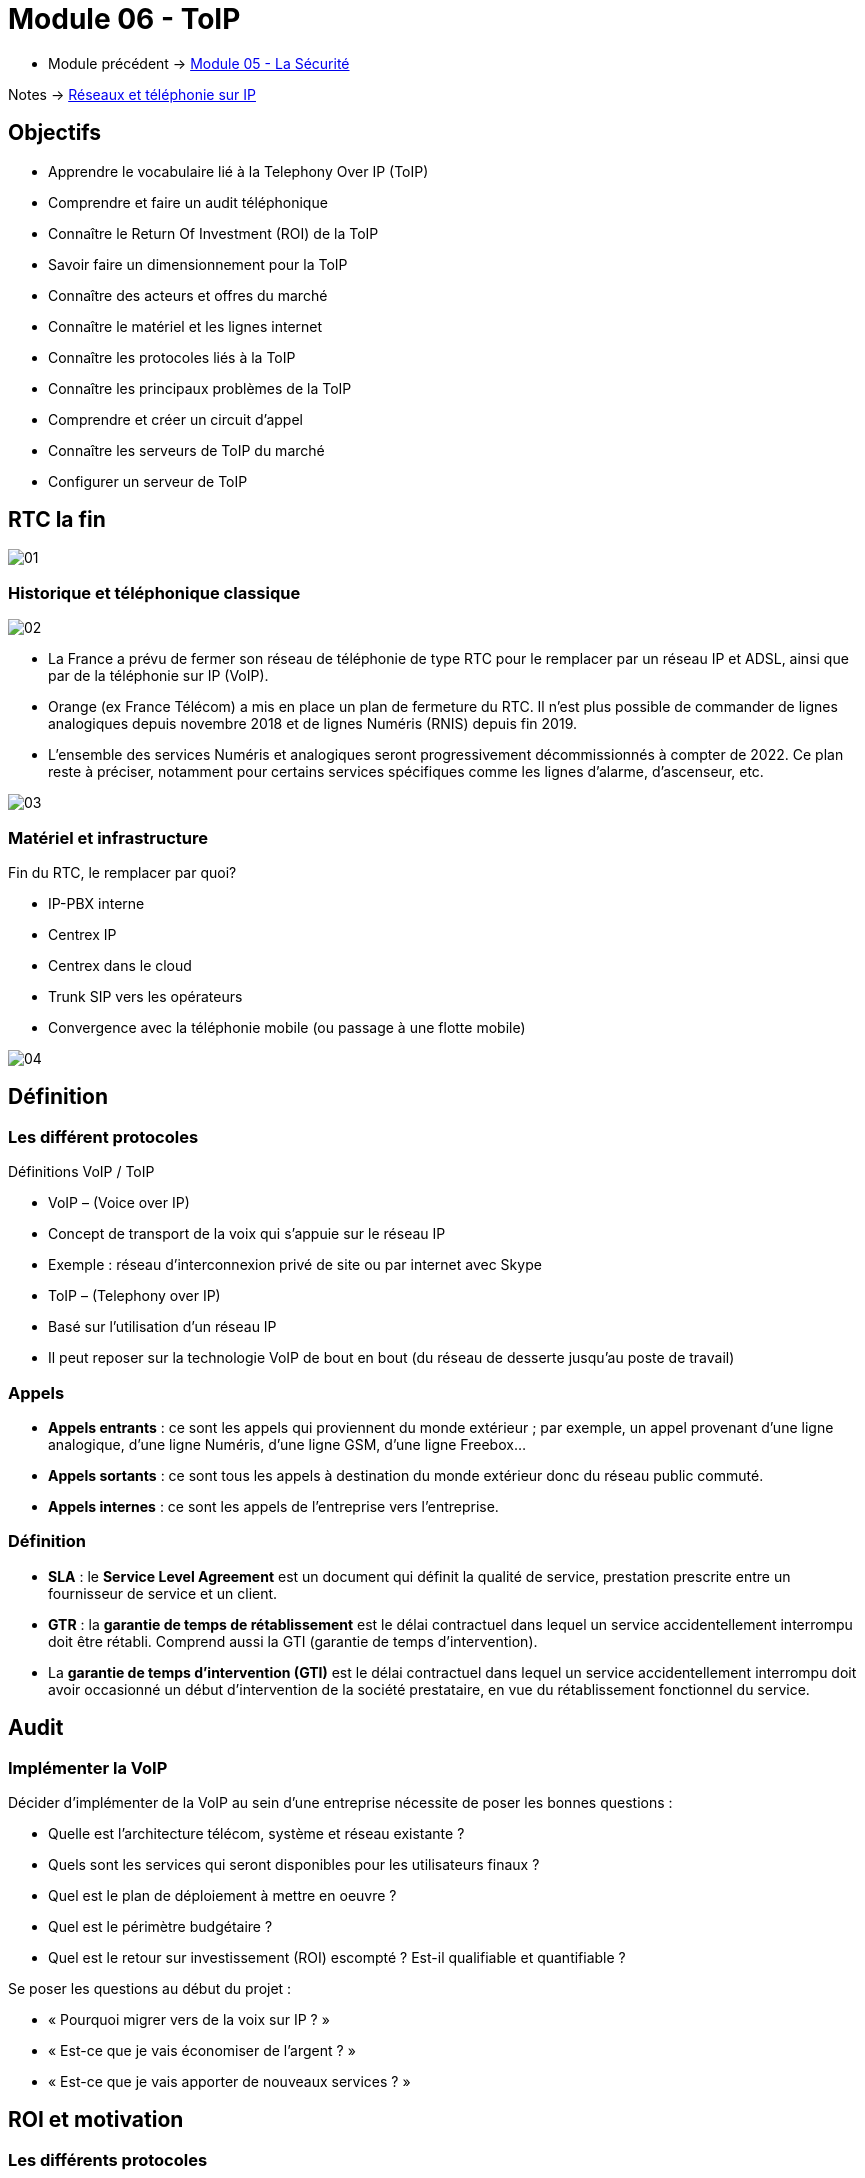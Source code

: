 = Module 06 - ToIP
:navtitle: ToIP

* Module précédent -> xref:tssr2023/module-07/securiter.adoc[Module 05 - La Sécurité]

Notes -> xref:notes:eni-tssr:network-phone-ip.adoc[Réseaux et téléphonie sur IP]

== Objectifs

* Apprendre le vocabulaire lié à la Telephony Over IP (ToIP)
* Comprendre et faire un audit téléphonique
* Connaître le Return Of Investment (ROI) de la ToIP
* Savoir faire un dimensionnement pour la ToIP
* Connaître des acteurs et offres du marché
* Connaître le matériel et les lignes internet
* Connaître les protocoles liés à la ToIP
* Connaître les principaux problèmes de la ToIP
* Comprendre et créer un circuit d’appel
* Connaître les serveurs de ToIP du marché
* Configurer un serveur de ToIP

== RTC la fin

image:tssr2023/modules-07/ToIP/01.png[]

=== Historique et téléphonique classique

image:tssr2023/modules-07/ToIP/02.png[]

* La France a prévu de fermer son réseau de téléphonie de type RTC pour le remplacer par un réseau IP et ADSL, ainsi que par de la téléphonie sur IP (VoIP).
* Orange (ex France Télécom) a mis en place un plan de fermeture du RTC. Il n’est plus possible de commander de lignes analogiques depuis novembre 2018 et de lignes Numéris (RNIS) depuis fin 2019.
* L’ensemble des services Numéris et analogiques seront progressivement décommissionnés à compter de 2022. Ce plan reste à préciser, notamment pour certains services spécifiques comme les lignes d’alarme, d’ascenseur, etc.

image:tssr2023/modules-07/ToIP/03.png[]

=== Matériel et infrastructure

.Fin du RTC, le remplacer par quoi?
****
* IP-PBX interne
* Centrex IP
* Centrex dans le cloud
* Trunk SIP vers les opérateurs
* Convergence avec la téléphonie mobile (ou passage à une flotte mobile)

image::tssr2023/modules-07/ToIP/04.png[align="center"]
****

== Définition

=== Les différent protocoles

.Définitions VoIP / ToIP
****
* VoIP – (Voice over IP)
* Concept de transport de la voix qui s'appuie sur le réseau IP
* Exemple : réseau d’interconnexion privé de site ou par internet avec Skype
* ToIP – (Telephony over IP)
* Basé sur l’utilisation d’un réseau IP
* Il peut reposer sur la technologie VoIP de bout en bout (du réseau de desserte jusqu’au poste de travail)
****

=== Appels

* *Appels entrants* : ce sont les appels qui proviennent du monde extérieur ; par exemple, un appel provenant d’une ligne analogique, d’une ligne Numéris, d’une ligne GSM, d’une ligne Freebox...
* *Appels sortants* : ce sont tous les appels à destination du monde extérieur donc du réseau public commuté.
* *Appels internes* : ce sont les appels de l’entreprise vers l’entreprise.

=== Définition

* *SLA* : le *Service Level Agreement* est un document qui définit la qualité de service, prestation prescrite entre un fournisseur de service et un client.
* *GTR* : la *garantie de temps de rétablissement* est le délai contractuel dans lequel un service accidentellement interrompu doit être rétabli. Comprend aussi la GTI (garantie de temps d’intervention).
* La *garantie de temps d'intervention (GTI)* est le délai contractuel dans lequel un service accidentellement interrompu doit avoir occasionné un début d'intervention de la société prestataire, en vue du rétablissement fonctionnel du service.

== Audit

=== Implémenter la VoIP

.Décider d’implémenter de la VoIP au sein d’une entreprise nécessite de poser les bonnes questions :
****
* Quelle est l’architecture télécom, système et réseau existante ?
* Quels sont les services qui seront disponibles pour les utilisateurs finaux ?
* Quel est le plan de déploiement à mettre en oeuvre ?
* Quel est le périmètre budgétaire ?
* Quel est le retour sur investissement (ROI) escompté ? Est-il qualifiable et quantifiable ?
****

.Se poser les questions au début du projet :
****
* « Pourquoi migrer vers de la voix sur IP ? »
* « Est-ce que je vais économiser de l’argent ? »
* « Est-ce que je vais apporter de nouveaux services ? »
****

== ROI et motivation

=== Les différents protocoles

.Intérêts de mise en oeuvre de la ToIP
****
* Un seul réseau à mettre en oeuvre et à maintenir
* Réduction des coûts opérateur (aucun coût pour les communications internes)
* Une seule équipe chargée de la gestion du parc informatique et télécom
* Possibilité d’externalisation de la téléphonie pour le SI (TaaS
– Telephony as a Service)
* L’utilisateur peut déplacer son téléphone sans reconfiguration
****

=== Audit

.Apport de nouveaux services
****
* Messagerie unifiée
* Fax vers BAL en PDF
* Accès aux services de conference-call
* Serveur Vocal Interactif (programmé avec plan de numérotation)
* Apport de contenu interactif riche directement sur les téléphones SIP par programmation (message de la Direction, publicité, information, etc.)
* Call center et gestion de files d’attente
* Annuaire commun (click to dial)
****

.Certains résultats seront difficilement quantifiables même s’ils seront présents :
****
* Dire que l’équipe réseau passe moins de temps avec la hotline d’un prestataire à expliquer plusieurs fois le même problème mais à des interlocuteurs différents.
* Dire que l’entreprise a repris le contrôle de sa téléphonie interne et par la même occasion d’une partie de son système d’information (cet aspect fondamental n’a pas de prix !).
* Donner de nouvelles compétences aux équipes techniques et donc apporter une plus grande motivation, une plus grande cohésion d’équipe.
****

//Slide 131
== Dimensionnement

=== Règles de dimensionnement

* Il faudra prendre en compte le codec utilisé et le nombre de canaux nécessaires.

IMPORTANT:  La règle c'est 100kbps * nb_canaux (pour plus de sûreté)

* La gestion du flux :
** Une ligne SDSL de secours
** Une ligne Fibre to the Office (FttO)
** Mise en place de la QoS
* Il faut maintenant savoir combien consomme un codec pour un appel afin de savoir combien d’appels vous pouvez passer avec votre lien internet.
* Par exemple, si le lien internet est un SDLS avec 2Mb/s en débit montant et descendant et que nous utilisons le codec G711 à 64 kb/s.
* Combien de communications puis-je mettre dessus ?
* (2048/64= 32)

//SLide 131
== Acteurs et offres

=== Matériel et infrastructure


.Les différents acteurs
****
Il existe une multitude d’acteurs sur le marché de la ToIP/VoIP : opérateur, datacenter, centrex, etc.

[TIP,caption=Source]
====
https://boutiquepro.orange.fr/telephone-fixe-ligne-fixe-pro-intense.html
====

image::tssr2023/modules-07/ToIP/05.png[align="center"]
****

//Slide 132
== Matériel et infrastructure

=== PABX (Private Automatic Branch Exchange)

* Il sert principalement à relier le réseau téléphonique interne avec le réseau téléphonique public en RTC.
* Les différents services fournis sont :
** Appels internes/externes
** Appels internes sans passer par le réseau public
** Gérer des droits d’accès au réseau public par téléphone
** Conférences, transferts d’appel, renvois, messagerie unifiée, appel par nom, rappel sur poste occupé, double appel, renvoi d’appel, guide vocal…
** Gérer une ouverture de porte d’immeuble par un interphone
** Gérer les SDA (Sélection Directe à l’Arrivée)

image:tssr2023/modules-07/ToIP/06.png[]

=== IP-PBX

* *Il permet de gérer les communications internes et faire transiter les appels externes sur le WAN grâce aux technologies de VoIP.*
* Les différents services :
** Les mêmes que ceux proposés par un PABX
** Fonction centre d’appel
** CTI (Couplage Téléphonie Informatique)
** Fonctions hôtelières et hospitalières
** Possibilités d’intégration avec le SI et les applications métiers

image:tssr2023/modules-07/ToIP/07.png[]

=== serveur de taxation

* Il est nécessaire d'avoir un *serveur de taxation* pour identifier :
** Le numéro appelant
** Le numéro appelé
** La durée de l’appel
** La date de l’appel
** L’heure de l’appel
* Plus d’autres fonctionnalités : analyse (parsing), présentation des statistiques, autorisation d’appel, contrôle du temps passé entre agent-client

=== Le Media Gateway (routeur)

Le Media Gateway gère l’interconnexion avec d’autres types de réseaux (RTC, 4G, WIFI, etc.).

image:tssr2023/modules-07/ToIP/08.png[]

=== Petite passerelle

.Petite passerelle
****
* Il y a plusieurs moyens d’interconnecter un autocom avec le réseau commuté : cartes internes à l’autocom, gateway Cisco, modem-routeurs, les passerelles VoIP.
* Les boîtiers Patton sont les plus répandus mais les prix sont dissuasifs dès lors qu’il s’agit de lien T2 ; aussi, ils sont intéressants pour de petites configurations jusqu’à 2 T0.

image::tssr2023/modules-07/ToIP/09.png[align="center"]
****

=== Les terminaux

image:tssr2023/modules-07/ToIP/10.png[]

=== POE auto alimentation

* Alimentation classique

image:tssr2023/modules-07/ToIP/11.png[]

* Auto-alimentation

image:tssr2023/modules-07/ToIP/12.png[]

=== Switch POE Power Over Ethernet

* L’avantage est la diminution du nombre de prises électriques nécessaires ainsi qu’une meilleure gestion de la consommation électrique des terminaux.
* POE IEEE 802.3 af
** L’alimentation du téléphone est fournie par un switch POE via le câble Ethernet avec une puissance maximum de 12,9 W avec une tension de 48 V.
* POE+ IEEE 802.3 at
** L’alimentation du téléphone est fournie par un switch POE via le câble Ethernet avec une puissance comprise entre 24 W et 30 W avec la même tension de 48 V.

image:tssr2023/modules-07/ToIP/13.png[]

//Slide 136
== Support de ligne

.ADSL
****
* Asymmetric Digital Subscriber Line
* Plutôt pour les TPE
* Les débits ne sont pas garantis
* Il existe beaucoup d’offres différentes sur ces lignes qui disparaissent au profit de ligne fibre

image::tssr2023/modules-07/ToIP/14.png[align="center"]
****

.SDSL
****
* Symmetric Digital Subscriber Line
* Plutôt pour les moyennes et grandes entreprises
* Les débits sont garantis
* Contrairement à l’ADSL, le débit en réception est égal au débit en émission
* Souvent assortis d’une Garantie de Temps de Rétablissement (SLA GTR) nécessaire pour le service téléphonie jugé le plus critique du SI

image::tssr2023/modules-07/ToIP/15.png[align="center"]
****

=== Liaison louée

* Une ligne spécialisée et un lien internet supporté par des
protocoles de niveaux 2 tels MPLS ou ATM.EV17
* Souvent sur un lien xDSL est à négocier avec votre opérateur professionnel pour avoir une ligne « dédiée » entre vos agences.

=== Fibre

* *FTTH* Fibre To The Home
* *FTTO* Fibre To The Office
* De 1 à 100 Go
* Exemple :

[TIP,caption=Source]
====
https://www.aeratelecom.fr/fibre-noire/
https://boutiquepro.orange.fr/internet
====

//SLide 140
== Protocoles

=== Les différents protocoles

image:tssr2023/modules-07/ToIP/16.png[]

=== SIP Session Initiation Protocol

* Objectifs
** Établir, mettre en relation et terminer des sessions multimédias
* Encodage
** Basé sur un code texte ASCII, il ressemble beaucoup à HTTP (même code retour)
* Port
** Principalement UDP 5060 et en sécurisé SIPS (SIP TLS) sur le 5061
* Transport
** Il utilise aussi RTP / RTCP pour le transport de données

=== SIP dans le modèle OSI

image:tssr2023/modules-07/ToIP/17.png[]

=== SIP les différents acteurs

* Les User Agent
** Les agents que l’on trouve dans les terminaux
* Le Registrar
** Enregistrement des clients et traduction d’un URI pass:[<u>sip:utilisateur@domaine.com</u>] / adresse IP stockée dans une base de données
* Le Proxy SIP
** Sert d’intermédiaire entre 2 users agent afin de connaître leurs adresses IP respectives

=== Les différentes tâches de SIP

* Localisation d’un terminal
* Analyse du profil de la source et de ses ressources (disponibilité)
* Négociation du type de média (voix ou vidéo, codecs…)
* Mise à jour du statut d’un user agent
* Mise en relation et suivi de l’appel
* Gestion du chiffrement, des erreurs…

=== Le protocole SIP

image:tssr2023/modules-07/ToIP/18.png[]

=== Le format des message SI

image:tssr2023/modules-07/ToIP/19.png[]

=== Adressage SIP

* sip: 7114@192.168.1.12
* sip: lou@sip-serveur.societe.com
* sip: 7114@sip-serveur.societe.com

=== Exemple SIP

image:tssr2023/modules-07/ToIP/20.png[]

=== Le format des messages SiP

image:tssr2023/modules-07/ToIP/21.png[]

=== Le Registrar SIP

image:tssr2023/modules-07/ToIP/22.png[]

=== Le proxy SIP

image:tssr2023/modules-07/ToIP/23.png[]

=== Le trunk SIP

image:tssr2023/modules-07/ToIP/24.png[]

image:tssr2023/modules-07/ToIP/25.png[]

=== RTP/RTCP Real-Time Transport Protocol (RFC 1889)

* Objectifs
** Transporter les données (flux média audio ou vidéo) en temps réel
* Port
** Principalement 5004 en UDP
* Le protocole ajoute un en-tête spécifique aux paquets UDP pour :
** Le codec utilisé
** La numérotation des paquets
** L’horodatage des paquets
** L’identification des participants
** La surveillance de l’état de la connexion
* RTCP
** Statistiques sur la QoS
** Synchronisation voix / images
** Métadonnées (nom, numéro, etc.)
** Contrôle de la session

=== MGCP

* Les téléphones MGCP ne peuvent pas s’appeler entre eux mais doivent passer obligatoirement par un contrôleur central : la gateway.
* MGCP est utilisé en protocole de secours lorsque les serveurs d’appel sont down. Les passerelles Gateway prennent alors le relais avec MGCP (bien entendu avec une perte de fonctionnalité, c’est un mode dégradé).

=== IAX

* Le protocole Inter-Asterisk eXchange permet à plusieurs serveurs Asterisk de communiquer entre eux. IAX est un protocole peer-to-peer de signalisation et de transport de la voix.
* IAX2 utilise un port UDP unique (port 4569) pour la signalisation (flux de contrôle) et les données (flux RTP) (alors que IAX1 utilisait le port 5036).
* Il permet d’économiser de la bande passante en agrégeant plusieurs sessions dans un seul flux de données.
* Fonctionne parfaitement derrière du NAT.

=== Codecs


* Objectif :
** Obtenir une bonne qualité de voix (MOS) dans un délai le plus court possible.
* Les codecs sont des chipsets qui servent d’encodeur / décodeur.
* La fonction de codec est souvent réalisée par un DSP (Digital Signal Processor).
* Le MOS (Mean Opinion Score) est l'échelle de graduation qui permet l’évaluation de la qualité de la voix
** Score 5 – excellent
** Score 4 – bonne
** Score 3 – correcte
** Score 2 – pauvre
** Score 1 – insuffisante

image:tssr2023/modules-07/ToIP/26.png[]

//Slide 150
== Le réseau aujourd'hui 2021

=== Tendances des réseaux

.Tendances récentes
****
* Le rôle du réseau doit être de régler le débit en permanence pour pouvoir être en mesure de suivre les communications des nouvelles technologies.
* Les nouveaux type de consommations en ligne :
* BYOD
* Collaboration en ligne
* Communications vidéo
* Cloud computing
****

.Apportez votre propre appareil
****
Bring Your Own Device est une tendance globale majeure qui permet aux utilisateurs d'utiliser leurs propres appareils, ce qui leur donne plus de possibilités et une plus grande flexibilité.

* Ordinateurs portables
* Netbooks
* Tablettes
* Smartphones
* Liseuses
****

.Collaboration en ligne
****
* Collaborer et travailler avec d'autres personnes au sein du réseau sur des projets communs.
* La collaboration est une très grande priorité pour les entreprises et de l'éducation.
** Envoyer des messages instantanés
** Publier une image
** Publier des vidéos et des liens
****

.Communication vidéo
****
* Les appels vidéo sont faits à n'importe qui, quel que soit l'endroit où ils se trouvent.
* La vidéo conférence est un outil puissant pour communiquer avec d'autres utilisateurs à distance, tant au niveau régional qu'au niveau international.
* La vidéo devient une exigence essentielle pour une collaboration efficace.
****

.Cloud computing
****
* Le cloud computing est une tendance globale qui nous permet de stocker des fichiers personnels ou la sauvegarde de nos données sur des serveurs sur Internet.
* Le cloud computing fonctionne grâce aux datacenter.
* Clouds publics
** Applications et les services sont mis à disposition du grand public.
* Clouds privés
** Destinés à une organisation ou une entité spécifique telle que le gouvernement.
* Clouds hybrides
** Composés de deux ou plusieurs types de Cloud.
** Chaque partie reste un objet distinct, mais toutes deux sont reliées par la même architecture.
* Clouds personnalisés
** Clouds créés pour répondre aux besoins d'un secteur particulier.
** Ils peuvent être privés ou publics.
****

.Tendances technologiques à la maison
****
* *IoT* : Internet Of Things concerne tous les objets connectés qui peuvent faire de la télémétrie
* *Domotique* : les maisons intelligentes fonctionnent avec des profils utilisateurs
****

=== Connexions Internet

.Le réseau convergent
****
* Notre consommation des données évolue rapidement et notre mode de vie autour de cette consommation aussi. Les réseaux maintenant sont convergents et transportent :
* Données
* Voix
* Vidéo

image::tssr2023/modules-07/ToIP/27.png[align="center"]

* De ce fait, il faut savoir l’identifier et le prioriser en fonction de ses besoins
****

=== Caractéristiques du traffic

.Voix
****
* Le trafic vocal doit être fluide, il est très sensible aux délais et aux paquets abandonnés.
** Les paquets vocaux doivent bénéficier d'une priorité plus élevée que le reste du trafic.
* La voix peut tolérer de la latence, la gigue et la perte sans effets notables.
* La latence ne peut pas dépasser 150 ms.
** La gigue ne doit pas dépasser 30 ms ; et la perte de paquets ne doit pas dépasser 1%.
** Le trafic voix nécessite au moins 30 kbit/s de bande passante.

image::tssr2023/modules-07/ToIP/28.png[align="center"]
****

.Vidéo
****
* Le trafic est imprévisible.
* Le nombre et la taille des paquets vidéo varient toutes les 33 ms selon le contenu.
* Les ports UDP, par exemple le port 554 utilisé pour le Real-Time Streaming Protocol (RSTP), doivent être prioritaires par rapport au trafic réseau moins soumis à des contraintes temporelles.
* La latence ne doit pas dépasser 400 ms. La gigue ne doit pas dépasser 50 ms ; la perte de paquets vidéo ne doit pas dépasser 1%. Le trafic vidéo nécessite au moins 384 kbit/s de bande passante.

image::tssr2023/modules-07/ToIP/29.png[align="center"]
****

.Données
****
Les applications de données qui ne tolèrent pas la perte de données utilisent le protocole TCP.
* Le trafic de données peut être fluide ou en salve.
* Le trafic du réseau est généralement fluide et prévisible.

image::tssr2023/modules-07/ToIP/30.png[align="center"]

* Comment faire le tri ?
* Une réponse : faire le tri via la QoS

image::tssr2023/modules-07/ToIP/31.png[align="center"]
****

//Slide 157
== La QoS

=== Mise en oeuvre

* Le « Best Effort » (au mieux) est insuffisant pour assurer la qualité d’un service aussi critique et sensible que la voix ou la vidéo. La QoS se révèle donc être indispensable.
* En tant que service, elle ne résoudra pas les problèmes réseau existants (équipements saturés, liaisons sous-dimensionnées, etc.), il est donc essentiel de bien connaître son réseau et les flux qui y transitent.
* La QoS doit également être mise en oeuvre de bout en bout (sur tous les routeurs), sinon elle est inutile.

=== Caractéristique

.Offre le moyen de contrôler 4 caractéristiques du trafic réseau :
****
* La bande passante : vitesse ou capacité d’un lien réseau
* Le délai : temps de transit d’un paquet depuis sa source jusqu’à sa destination
* La gigue : variation des délais entre les paquets transmis à une même destination
* La perte de paquets : différentiel entre le nombre de paquets envoyés et le nombre
de paquets effectivement reçus

image::tssr2023/modules-07/ToIP/32.png[align="center"]
****

=== Principes généraux

.Les principes généraux de la QoS sont les suivants :
****
* Classification et Marquage : identifier et étiqueter le trafic en entrée
* Prévention de la congestion : prévenir la perte de paquets, dans le cadre de connexions TCP, en supprimant préventivement des paquets
* Gestion de la congestion : soumettre aux files d’attente les paquets classifiés

image::tssr2023/modules-07/ToIP/33.png[align="center"]
****

=== Techniques de mise en oeuvre de la QoS

.Elle peut être mise en oeuvre à différents niveaux du modèle OSI :
****
* Au niveau de la couche 2, via la norme 802.1p, intégrée à 802.1Q
* Au niveau de la couche 3, via le champ DSCP du paquet IP
* Au niveau des couches 4-5, via les protocoles de transport et protocoles applicatifs (FTP, RTP…)

image::tssr2023/modules-07/ToIP/34.png[align="center"]
****

.Classification et marquage
****
Le marquage appliqué au trafic dépend de la technologie. La décision de marquer le trafic au niveau de la couche 2 ou 3 (ou des deux) n'est pas anodine. Voici quelques points à prendre en compte avant de choisir :
* Le marquage des trames au niveau de la couche 2 peut être effectué pour le trafic non IP.
* Le marquage des trames au niveau de la couche 2 est la seule option QoS disponible pour les commutateurs qui ne prennent pas en charge le trafic IP.
* Le marquage de la couche 3 porte les informations QoS de bout en bout.

image::tssr2023/modules-07/ToIP/35.png[align="center"]
****

=== QOS couche 2 Trame Ethernet 802.1Q

image:tssr2023/modules-07/ToIP/36.png[]

=== La QoS CoS de couche 2 : 802.1Q/p

image:tssr2023/modules-07/ToIP/37.png[]

=== QOS Couche 3 : paquet IPv4

image:tssr2023/modules-07/ToIP/38.png[]

=== Couche 3 : paquet IPv6

image:tssr2023/modules-07/ToIP/39.png[]

=== QoS couche 3 : Diffserv (DSCP : Differentiated Services Code Point)

image:tssr2023/modules-07/ToIP/40.png[]

=== DSCP - ECN

image:tssr2023/modules-07/ToIP/41.png[]

=== Sélecteur de classe CS

image:tssr2023/modules-07/ToIP/42.png[]

=== La QoS de couche 3 : DiffServ

image:tssr2023/modules-07/ToIP/43.png[]

=== QoS Values Calculator v3

image:tssr2023/modules-07/ToIP/44.png[]

=== Les problèmes classiques

image:tssr2023/modules-07/ToIP/45.png[]

// Slide 165
== Les problèmes classiques

=== Les problèmes de transmission

* L’atténuation d’une ligne
* Les perturbateurs électromagnétiques
* La perte de paquet
* Des délais de latence
* Un mauvais ordonnancement de paquets
* Des variations de gigue
* L’écho

image:tssr2023/modules-07/ToIP/46.png[]

=== La perte de paquets

* Le taux de perte d’un équipement correspond au pourcentage de paquets perdu faute de capacité
* Avec UDP, il n’y a aucune garantie que les paquets arrivent au destinataire
* Il dépend :
** De la qualité des lignes utilisées
** Du dimensionnement réseau
** De la mémoire tampon des commutateurs
* La téléphonie nécessite un taux de perte
** Inférieur à 20% pour garder une qualité de communication acceptable
image:tssr2023/modules-07/ToIP/47.png[]

=== Le délai de latence

* C’est le temps de transit des paquets
* Se mesure en quelques dizaines de millisecondes
* Généralement dû à :
** Un encombrement du support physique
** Aux équipements surchargés
** Aux différents temps de traitement
* Nécessite :
** Une augmentation des débits
** Remplacement des équipements réseau
** Segmentation et priorisation des flux

IMPORTANT: Dans une solution de ToIP, tous les
éléments doivent être pris en compte.

=== La gigue (Jitter)

C’est la différence de délai de transmission de bout en bout entre des paquets choisis dans un même flux de paquets, sans prendre en compte les paquets éventuellement perdus

image:tssr2023/modules-07/ToIP/48.png[]

[NOTE,caption=INFO]
====
Nous devrions utiliser les termes « variation du délai de transmission » (Packet delay variation) à cause de la confusion possible avec la gigue en électronique
====

image:tssr2023/modules-07/ToIP/49.png[]

=== Seuils optimums

image:tssr2023/modules-07/ToIP/50.png[]

=== Le phénomène d'écho

.Comme pour la téléphonie classique, il existe deux types d’écho :
****
* L’écho électrique ou chambre d’écho
** C’est un dispositif électromécanique ou électronique qui ajoute au signal électrique une ou plusieurs copies de ce signal avec un retard, se répétant de manière décroissante
** Il est lié aux technologies de transport et s’accroît avec les temps de propagation (ex. : généré par le passage d’une paire à deux paires de cuivre)
** Il devient perceptible à environ 40 ms
* L’écho acoustique
** Il est issu de la captation du son du haut-parleur par le microphone
** Les passerelles intègrent des mécanismes anti-écho
** EC – Echo Cancellation

image::tssr2023/modules-07/ToIP/51.png[align="center"]
****

== Circuit d'appels

=== Xivo et circuit d'appels

.La téléphonie en entreprise
****
* Les entreprises sont sous le format « multisite »
* Les communications unifiées (Téléphonie et Messagerie) doivent être configurées avec attention
* Plusieurs sens de flux d’appel sont à identifier :
* Appel interne vers l’interne
* Appel interne vers externe
* Appel externe vers interne
* Comment relier la communication intersite ?
* Quelles technologies utiliser ?

image::tssr2023/modules-07/ToIP/52.png[align="center"]
****

image:tssr2023/modules-07/ToIP/53.png[]

.Création d’un processus d’appel
****
* Déterminer le flux d’entrée des appels :
** Répartition par agence ?
** Entrée au siège et gestion des débordements ?
** Au-delà de 3 lignes en attente, le standard bascule-t-il sur un autre site ?

[NOTE,caption=INFO]
====
Les Entrée au siège doivent faire la gestion des débordements
====

* Déterminer les différents services et les points d’entrée :
** Par site géographique ?
** Par service ?

[NOTE,caption=INFO]
====
Selon le service, nous choisirons une répartition par site géographique ou un traitement par site
====

* Que faire si une personne est indisponible :
** Retour à l’accueil ?
** Mise en attente ?
** Boîte vocale ?
** Redirection vers un autre collaborateur ?

[NOTE,caption=INFO]
====
Selon les services, on choisira la mise en place de groupes d’appel ou un retour à l’accueil.
====

* Définir le processus pour les points d’entrée vers un service :
** Doit-on transférer l’appel directement au collaborateur ?
*** Si oui : à tous ? À certains ? Au hasard ?
** Doit-on transférer vers les responsables ?
*** Doit-on prendre les messages ?

[NOTE,caption=INFO]
====
Nous désignerons une personne ou un groupe d’appel par service.
Les responsables ne souhaitant pas être dérangés, le standard prendra les messages.
====

* Cette dernière étape est critique et peut, souvent, être négligée ou oubliée.
* Le risque est :
** De transférer l’appel vers un mauvais interlocuteur
** De perdre l’appel
** D’envoyer le client dans une file d’attente sans fin
* Les conséquences :
** Insatisfaction du client
** Perte de temps d’un collaborateur
* Les solutions :
** Chaque branche doit avoir une réelle porte de sortie
** Créer une boucle vers l’accueil
** Mettre en place un répondeur vocal
*** Le rendre accessible via la messagerie ?
****

image:tssr2023/modules-07/ToIP/54.png[]

//Slide 172
== Acteur du marché serveur

=== Serveur

[cols="~,~"]
|===
^.^h| Libre    ^.^h| Propriétaire
| Asterisk | Nokia
| XiVO     | Cisco
| FreePBX  | 3CX (partie payante)
| Tribox   .4+|
| Wazo
| Issabel
| Elastix
|===

=== Softphone

* Jitsi
* Zoiper
* Xlite => Bria
* Linphone
* Skype
* Ventrillo
* Cisco
* 3CX

//Slide 174
== XiVO

=== Présentation de XiVO

* XiVO est une solution de communication unifiée IP sous licence GPLv3 basée sur Debian et ASTERISK
* Actuellement, XiVO est la première solution open source française de communication unifiée
* Il intègre les fonctionnalités basiques :
** IP-PBX classique
** Gestion d’un processus de centres d’appels
** Communication unifiée avec réception de messages vocaux et de fax dans la messagerie électronique

=== Onglet Services

image:tssr2023/modules-07/ToIP/55.png[]

=== Onglet Configuration

image:tssr2023/modules-07/ToIP/56.png[]

=== Client XiVO

image:tssr2023/modules-07/ToIP/57.png[]

//Slide 176

== XiVO Configuration et ajout utilisateur

=== Installation et configuration de XiVO

image:tssr2023/modules-07/ToIP/58.png[]
image:tssr2023/modules-07/ToIP/59.png[]
image:tssr2023/modules-07/ToIP/60.png[]
image:tssr2023/modules-07/ToIP/61.png[]

=== Ajouter un utilisateur

image:tssr2023/modules-07/ToIP/62.png[]
image:tssr2023/modules-07/ToIP/63.png[]
image:tssr2023/modules-07/ToIP/64.png[]
image:tssr2023/modules-07/ToIP/65.png[]
image:tssr2023/modules-07/ToIP/66.png[]
image:tssr2023/modules-07/ToIP/67.png[]

== XiVO Configuration xivo client

=== XiVO Client

image:tssr2023/modules-07/ToIP/68.png[]
image:tssr2023/modules-07/ToIP/69.png[]

//Slide 184
== XiVO Musique d'attente

=== Musique d'attente

image:tssr2023/modules-07/ToIP/70.png[]
image:tssr2023/modules-07/ToIP/71.png[]

== TP

* Installation XIVO et configuration utilisateurs
* Analyse de trames

== Configuration interne

=== Xivo Création de groupes d'appels

==== Groupe d'appels

* Création groupes : la création de groupe d’appel permet de faire sonner plusieurs lignes via un numéro. Nous pouvons le configurer avec plusieurs paramètres :
** La stratégie de sonnerie
** Le délai d’attente avant de passer aux prochains numéros du groupe
** Le temps de sonnerie du groupe
* Services -> Configuration IPBX -> Contextes
* Sur default -> modifier
** Dans Groupes, renseigner l’intervalle de numéros (afin que nos groupes d’appels puissent avoir des numéros à attribuer)

image:tssr2023/modules-07/ToIP/72.png[]

image:tssr2023/modules-07/ToIP/73.png[]

.Les différentes répartitions d’appel dans le groupe d’appels sont :
****
* Stratégie de sonnerie : l’appelant fera sonner en premier l’agent qui a reçu le moins d’appels dans la journée
* Tous : faites sonner toutes les chaînes disponibles jusqu'à ce vous obteniez une réponse (par défaut)
* Moins récent : interface en anneau qui a été la moins récemment appelée par cette file d'attente
* Moins d'appels : faites sonner celui avec le moins d'appels terminés dans cette file d'attente
* Cyclique : appelez le membre « suivant » après celui qui a répondu en dernier
* Ordre de définition : pour chaque appel, dans le même ordre, à partir du même membre
* Aléatoire : appel membre au hasard
* Aléatoire pondéré : appel membre au hasard, mais utilise la pénalité de l'agent comme poids
****

==== Groupe d’appels Les temps et les délais

image:tssr2023/modules-07/ToIP/74.png[]

=== XiVO Chambre de conférence

==== Chambre de conférences

Une chambre de conférence est comme une salle de réunion où les utilisateurs peuvent se rejoindre pour communiquer tous ensemble :
* Services -> Configuration IPBX -> Contextes
* Sur default -> modifier
* Dans Chambre de conférence, renseigner l’intervalle de numéros

image:tssr2023/modules-07/ToIP/75.png[]

* Services -> Paramètres IPBX -> Chambre de conférence
* Créer une chambre
* Renseigner nom, numéro (suivant plage créée auparavant)

image:tssr2023/modules-07/ToIP/76.png[]

=== XiVO Filtrage patron secrétaire

==== Filtrage secrétaire

* Le filtre parton secretaire permet de définir un rôle de secrétaire ou de patron à un utilisateur. Des filtres peuvent ensuite être créés pour filtrer les appels dirigés vers un patron en utilisant différentes stratégies.
* Pour pouvoir utiliser le filtre de secrétaire du patron, vous devez :
** Sélectionner un rôle de patron pour l'un des utilisateurs
** Sélectionner un rôle de secrétaire pour l'un des utilisateurs
** Créer un filtre pour définir une stratégie pour ce filtre de secrétaire de chef
** Ajouter une touche de fonction pour le patron utilisateur et la secrétaire utilisateur
* Sur la ligne SIP d’un utilisateur dans l’onglet Services

image:tssr2023/modules-07/ToIP/77.png[]

image:tssr2023/modules-07/ToIP/78.png[]

Le filtre permet d'associer un patron à une ou plusieurs secrétaires et de définir une stratégie de sonnerie. Le filtre d'appels est ajouté dans la page Services ‣ IPBX

* Gestion des appels ‣ Filtres d'appels.


image:tssr2023/modules-07/ToIP/79.png[]

.Différents modes peuvent être appliqués :
****
* Patron puis secrétaire en série : le patron sonne d'abord puis toutes les secrétaires une par une
* Patron puis secrétaire en simultané : le patron sonne d'abord puis les secrétaires sonnent toutes simultanément
* Secrétaire en série : les secrétaires sonnent un par un
* Secrétaire en simultané : les secrétaires sonnent toutes simultanément
* Patron et secrétaire en simultané : le patron et les secrétaires sonnent simultanément
****

* La fonction de filtrage des appels peut être activée et désactivée par le patron ou la secrétaire à l'aide du poste 37.
* L'extension est définie dans Services IPBX> Extensions.

image:tssr2023/modules-07/ToIP/80.png[]

* Le filtrage sera alors créé ainsi que son numéro d’activation ici *372 

image:tssr2023/modules-07/ToIP/81.png[]

== TP - Configuration interne 

* Configuration de XiVO

//Slide 196
== Extension.conf et IVR

=== Les fichiers de conf

.Extension.conf
****
Le fichier extension.conf est utilisé pour router les appels vers un utilisateur ou vers sa messagerie. Par exemple, les appels provenant de comptes SIP dont le contexte est « local » seront traités dans l’extension
« local » du fichier extension.conf

image::tssr2023/modules-07/ToIP/82.png[align="center"]
****

=== Syntaxe EXTEN

* Le plan de numérotation est défini dans extensions.conf
* Il est composé de sections définissant les contextes (entre crochets [local] ou [default])


* Les contextes sont faits de règles :
** exten => n°_appelé,priorité, commande
* Les numéros appelés sont soit explicites soit des modèles (pattern) définissant des directions

=== Syntaxe EXTEN Numérotation

* Les numéros doivent commencer par un underscore : _
* X : digit entre 0 et 9 ( pas * et # )
* Z : digit entre 1 et 9
* N : digit entre 2 et 9
* [15-7] : 1 des digits entre les crochets => ici 1, 5 à 7 => 1, 5, 6, 7.
* 3[1-4] représente 31, 32, 33 et 34
* 3[12] représente 31 ou 32
* [35-7] représente 3 ou 5 ou 6 ou 7
* . : wildcard, à mettre en fin de pattern il désigne 1 ou plusieurs caractères
* ! = aucun ou plusieurs caractère

=== Exemple

( _XXX. oblige à taper au minimum 3 digits ) [Default]
exten => 555,1,Dial(SIP/Johnny)
* Le contexte [Default] est une zone dans laquelle sont limitées nos actions.
* La ligne contenant exten nous montre comment enregistrer une extension.
* 555 est le numéro que nous souhaitons associer à SIP/Johnny => pour appeler Johnny il faut faire le 555.
* 1 est le numéro de séquence. Nous pouvons en effet ordonner plusieurs actions pour une même extension.
* Dial(SIP/Johnny) est l’action à effectuer. Ici la fonction Dial(), déclenche l’appel, avec pour argument SIP/Johnny pour appeler le compte SIP Johnny.

=== Syntaxe EXTEN spécial ID

.Des exemples de commandes :
****
[frame=none,grid=none,cols="~,~"]
|===
a| * i – Invalid | exten => i,1,Playback(${sounds_path}erreur-saisie)
a| * s – Start, pas d'analyse, mais traitement direct | exten => s,1,Answer()
a| * h – Hangup | exten => h,4,exten()
a| * t – Timeout (déclaré dans le contexte) | exten => t,1,Hangup()
a|* T – AbsoluteTimeout | exten => T,1,Hangup()
|===

* Concaténation : écrire l'un à côté de l'autre : 555${EXTEN} ajoute le préfixe 555 au numéro composé
****

=== Syntaxe EXTEN Variable

* ${CONTEXT} : le contexte actuel
* ${EXTEN} : l’extension actuelle
* ${EXTEN:x} : l’extension actuelle sans les x 1ers caractères
* ${PRIORITY} : la priorité actuelle
* ${CALLERID} : l’ID courant de l’appelant (nom et numéro)
* ${CALLERID(NUM)} : le numéro de l’appelant
* ${CALLERID(NAME)} : le nom de l’appelant

=== Syntaxe EXTEN Actions

* Answer : accepte un appel. Beaucoup d’applications nécessitent que l’on réponde à l’appel pour que le fonctionnement soit correct
* Hangup : raccroche
* Playback(nom_de_fichier) : cette commande joue un fichier au format .wav ou .gsm. Answer doit être exécuté avant de pouvoir jouer le fichier
* Background(nom_de_fichier) : comme Playback, excepté qu’il se base sur une entrée de l’utilisateur. Answer doit avoir été exécuté avant de pouvoir jouer le fichier
* Goto(context,extension,priorité) : renvoie vers un contexte, extension et priorité
* Queue(nom_file_attente|options) : met l’appel dans une file d’attente (définie dans queues.conf)
* Voicemail(extension) : transfère l’appel vers la messagerie vocale

=== Actions

* VoicemailMain : permet à l’utilisateur de notamment lire ses messages, d’enregistrer son message d’accueil
* Echo : test d’écho
* Directory : annuaire automatique basé sur voicemail.conf
* MusicOnHold : musique d’attente

== TP - Extension.conf

* Circuit d'appels
* IVR